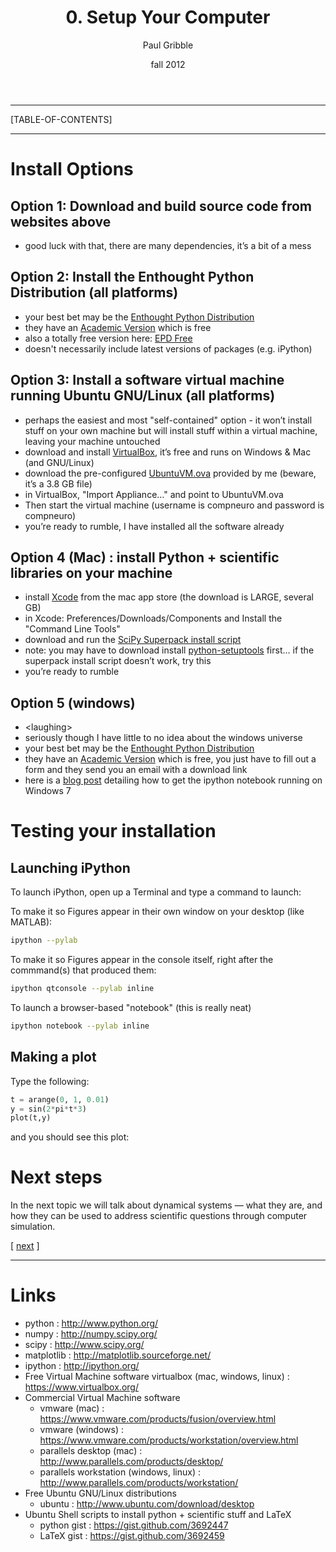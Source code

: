 #+STARTUP: showall

#+TITLE:     0. Setup Your Computer
#+AUTHOR:    Paul Gribble
#+EMAIL:     paul@gribblelab.org
#+DATE:      fall 2012
#+LINK_UP: http://www.gribblelab.org/compneuro/index.html
#+LINK_HOME: http://www.gribblelab.org/compneuro/index.html

-----
[TABLE-OF-CONTENTS]
-----

* Install Options

** Option 1: Download and build source code from websites above
- good luck with that, there are many dependencies, it’s a bit of a mess

** Option 2: Install the Enthought Python Distribution (all platforms)
- your best bet may be the [[http://www.enthought.com/products/epd.php][Enthought Python Distribution]]
- they have an [[http://www.enthought.com/products/edudownload.php][Academic Version]] which is free
- also a totally free version here: [[http://www.enthought.com/products/epd_free.php][EPD Free]]
- doesn't necessarily include latest versions of packages (e.g. iPython)

** Option 3: Install a software virtual machine running Ubuntu GNU/Linux (all platforms)
- perhaps the easiest and most "self-contained" option - it won’t
  install stuff on your own machine but will install stuff within a
  virtual machine, leaving your machine untouched
- download and install [[https://www.virtualbox.org/][VirtualBox]], it’s free and runs on Windows & Mac
  (and GNU/Linux)
- download the pre-configured [[http://www.gribblelab.org/compneuro/installers/UbuntuVM.ova][UbuntuVM.ova]] provided by me (beware,
  it’s a 3.8 GB file)
- in VirtualBox, "Import Appliance..." and point to UbuntuVM.ova
- Then start the virtual machine (username is compneuro and password is
  compneuro)
- you’re ready to rumble, I have installed all the software already

** Option 4 (Mac) : install Python + scientific libraries on your machine
- install [[http://itunes.apple.com/ca/app/xcode/id497799835?mt=12][Xcode]] from the mac app store (the download is LARGE, several
  GB)
- in Xcode: Preferences/Downloads/Components and Install the "Command
  Line Tools"
- download and run the [[http://fonnesbeck.github.com/ScipySuperpack/][SciPy Superpack install script]]
- note: you may have to download install [[http://pypi.python.org/pypi/setuptools][python-setuptools]] first... if
  the superpack install script doesn’t work, try this
- you’re ready to rumble

** Option 5 (windows)
- <laughing>
- seriously though I have little to no idea about the windows universe
- your best bet may be the [[http://www.enthought.com/products/epd.php][Enthought Python Distribution]]
- they have an [[http://www.enthought.com/products/edudownload.php][Academic Version]] which is free, you just have to fill
  out a form and they send you an email with a download link
- here is a [[http://goo.gl/HSVPp][blog post]] detailing how to get the ipython notebook
  running on Windows 7

* Testing your installation

** Launching iPython

To launch iPython, open up a Terminal and type a command to launch:

To make it so Figures appear in their own window on your desktop (like MATLAB):
#+BEGIN_SRC sh
ipython --pylab
#+END_SRC

To make it so Figures appear in the console itself, right after the
commmand(s) that produced them:
#+BEGIN_SRC sh
ipython qtconsole --pylab inline
#+END_SRC

To launch a browser-based "notebook" (this is really neat)
#+BEGIN_SRC sh
ipython notebook --pylab inline
#+END_SRC

** Making a plot

Type the following:

#+BEGIN_SRC python
t = arange(0, 1, 0.01)
y = sin(2*pi*t*3)
plot(t,y)
#+END_SRC

and you should see this plot:

#+ATTR_HTML: height="200px"
[[file:figs/sin.png]]


* Next steps

In the next topic we will talk about dynamical systems --- what they
are, and how they can be used to address scientific questions through
computer simulation.

[ [[file:1_Dynamical_Systems.html][next]] ]



-----

* Links
- python : http://www.python.org/
- numpy : http://numpy.scipy.org/
- scipy : http://www.scipy.org/
- matplotlib : http://matplotlib.sourceforge.net/
- ipython : http://ipython.org/
- Free Virtual Machine software virtualbox (mac, windows, linux) :
  [[https://www.virtualbox.org/]]
- Commercial Virtual Machine software
  - vmware (mac) :
    https://www.vmware.com/products/fusion/overview.html
  - vmware (windows) :
    https://www.vmware.com/products/workstation/overview.html
  - parallels desktop (mac) :
    http://www.parallels.com/products/desktop/
  - parallels workstation (windows, linux) : http://www.parallels.com/products/workstation/
- Free Ubuntu GNU/Linux distributions
  - ubuntu : http://www.ubuntu.com/download/desktop
- Ubuntu Shell scripts to install python + scientific stuff and LaTeX
  - python gist : https://gist.github.com/3692447
  - LaTeX gist : https://gist.github.com/3692459
